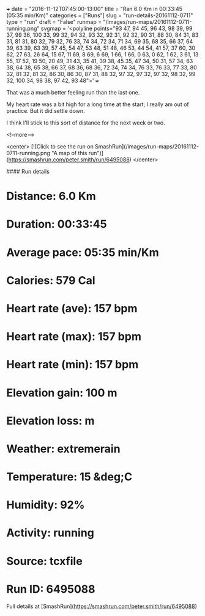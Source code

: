 +++
date = "2016-11-12T07:45:00-13:00"
title = "Ran 6.0 Km in 00:33:45 (05:35 min/Km)"
categories = ["Runs"]
slug = "run-details-20161112-0711"
type = "run"
draft = "False"
runmap = "/images/run-maps/20161112-0711-running.png"
svgmap = '<polyline points="93 47, 94 45, 96 43, 98 39, 99 37, 99 36, 100 33, 99 32, 94 32, 93 32, 92 31, 92 32, 90 31, 88 30, 84 31, 83 31, 81 31, 80 32, 79 32, 76 33, 74 34, 72 34, 71 34, 69 35, 68 35, 66 37, 64 39, 63 39, 63 39, 57 45, 54 47, 53 48, 51 48, 46 53, 44 54, 41 57, 37 60, 30 62, 27 63, 26 64, 15 67, 11 69, 8 69, 6 69, 1 66, 1 66, 0 63, 0 62, 1 62, 3 61, 13 55, 17 52, 19 50, 20 49, 31 43, 35 41, 39 38, 45 35, 47 34, 50 31, 57 34, 63 38, 64 38, 65 38, 66 37, 68 36, 68 36, 72 34, 74 34, 76 33, 76 33, 77 33, 80 32, 81 32, 81 32, 86 30, 86 30, 87 31, 88 32, 97 32, 97 32, 97 32, 98 32, 99 32, 100 34, 98 38, 97 42, 93 48">'
+++

That was a much better feeling run than the last one. 

My heart rate was a bit high for a long time at the start; I really am out of practice. But it did settle down. 

I think I'll stick to this sort of distance for the next week or two. 

<!--more-->

<center>
[![Click to see the run on SmashRun](/images/run-maps/20161112-0711-running.png "A map of this run")](https://smashrun.com/peter.smith/run/6495088)
</center>

#### Run details

* Distance: 6.0 Km
* Duration: 00:33:45
* Average pace: 05:35 min/Km
* Calories: 579 Cal
* Heart rate (ave): 157 bpm
* Heart rate (max): 157 bpm
* Heart rate (min): 157 bpm
* Elevation gain: 100 m
* Elevation loss:  m
* Weather: extremerain
* Temperature: 15 &deg;C
* Humidity: 92%
* Activity: running
* Source: tcxfile
* Run ID: 6495088

Full details at [SmashRun](https://smashrun.com/peter.smith/run/6495088)